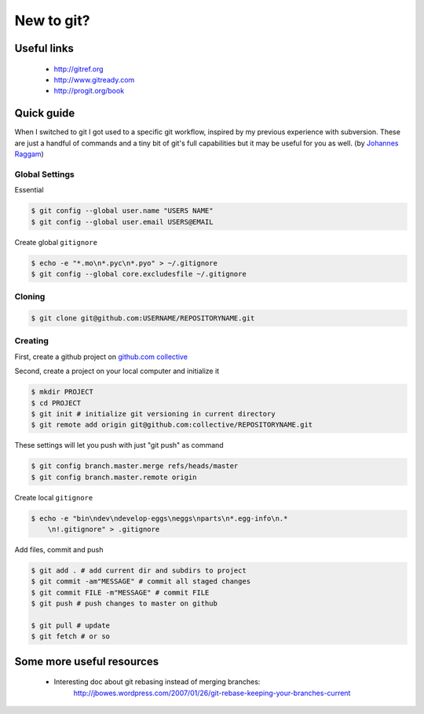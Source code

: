 New to git?
===========

Useful links
------------

    * http://gitref.org
    * http://www.gitready.com
    * http://progit.org/book

Quick guide
-----------

When I switched to git I got used to a specific git workflow, inspired
by my previous experience with subversion. These are just a handful of
commands and a tiny bit of git's full capabilities but it may be useful
for you as well. (by `Johannes Raggam`_)


Global Settings
^^^^^^^^^^^^^^^

Essential

.. code-block:: console

    $ git config --global user.name "USERS NAME"
    $ git config --global user.email USERS@EMAIL

Create global ``gitignore``

.. code-block:: console

    $ echo -e "*.mo\n*.pyc\n*.pyo" > ~/.gitignore
    $ git config --global core.excludesfile ~/.gitignore

Cloning
^^^^^^^

.. code-block:: console

    $ git clone git@github.com:USERNAME/REPOSITORYNAME.git

Creating
^^^^^^^^

First, create a github project on `github.com collective`_

.. _github.com collective: https://github.com/organizations/collective

Second, create a project on your local computer and initialize it

.. code-block:: console

    $ mkdir PROJECT
    $ cd PROJECT
    $ git init # initialize git versioning in current directory
    $ git remote add origin git@github.com:collective/REPOSITORYNAME.git

These settings will let you push with just "git push" as command

.. code-block:: console

    $ git config branch.master.merge refs/heads/master
    $ git config branch.master.remote origin

Create local ``gitignore``

.. code-block:: console

    $ echo -e "bin\ndev\ndevelop-eggs\neggs\nparts\n*.egg-info\n.*
        \n!.gitignore" > .gitignore

Add files, commit and push

.. code-block:: console

    $ git add . # add current dir and subdirs to project
    $ git commit -am"MESSAGE" # commit all staged changes
    $ git commit FILE -m"MESSAGE" # commit FILE
    $ git push # push changes to master on github

    $ git pull # update
    $ git fetch # or so


Some more useful resources
--------------------------

    * Interesting doc about git rebasing instead of merging branches:
        http://jbowes.wordpress.com/2007/01/26/git-rebase-keeping-your-branches-current




.. _`Johannes Raggam`: raggam-nl@adm.at
